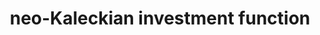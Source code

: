 :PROPERTIES:
:ID:       83a06494-7cda-4825-8c30-2a53e9b02c91
:END:
#+title: neo-Kaleckian investment function



#+HUGO_AUTO_SET_LASTMOD: t
#+hugo_base_dir: ~/BrainDump/

#+hugo_section: notes

#+HUGO_TAGS: placeholder

#+OPTIONS: num:nil ^:{} toc:nil
